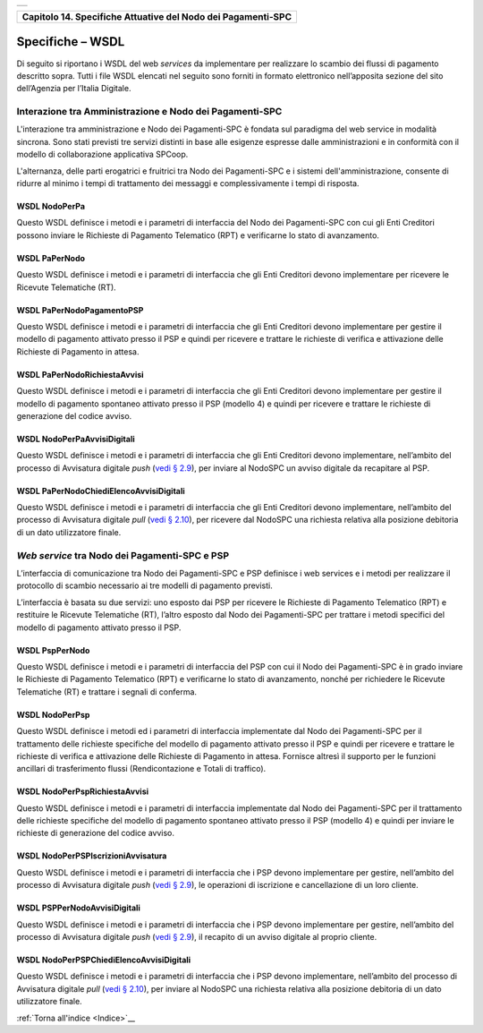 ﻿+-----------------------------------------------------------------------+
| |AGID_logo_carta_intestata-02.png|                                    |
+-----------------------------------------------------------------------+

+------------------------------------------------------------------+
| **Capitolo 14. Specifiche Attuative del Nodo dei Pagamenti-SPC** |
+------------------------------------------------------------------+

Specifiche – WSDL
=================

Di seguito si riportano i WSDL del web *services* da implementare per
realizzare lo scambio dei flussi di pagamento descritto sopra. Tutti i
file WSDL elencati nel seguito sono forniti in formato elettronico
nell’apposita sezione del sito dell’Agenzia per l’Italia Digitale.

Interazione tra Amministrazione e Nodo dei Pagamenti-SPC
--------------------------------------------------------
.. _Interazione tra Amministrazione e Nodo dei Pagamenti-SPC:

L'interazione tra amministrazione e Nodo dei Pagamenti-SPC è fondata sul
paradigma del web service in modalità sincrona. Sono stati previsti tre
servizi distinti in base alle esigenze espresse dalle amministrazioni e
in conformità con il modello di collaborazione applicativa SPCoop.

L'alternanza, delle parti erogatrici e fruitrici tra Nodo dei
Pagamenti-SPC e i sistemi dell'amministrazione, consente di ridurre al
minimo i tempi di trattamento dei messaggi e complessivamente i tempi di
risposta.

WSDL NodoPerPa
~~~~~~~~~~~~~~
.. _WSDL NodoPerPa:

Questo WSDL definisce i metodi e i parametri di interfaccia del Nodo dei
Pagamenti-SPC con cui gli Enti Creditori possono inviare le Richieste di
Pagamento Telematico (RPT) e verificarne lo stato di avanzamento.

WSDL PaPerNodo
~~~~~~~~~~~~~~
.. _WSDL PaPerNodo:

Questo WSDL definisce i metodi e i parametri di interfaccia che gli Enti
Creditori devono implementare per ricevere le Ricevute Telematiche (RT).

WSDL PaPerNodoPagamentoPSP
~~~~~~~~~~~~~~~~~~~~~~~~~~
.. _WSDL PaPerNodoPagamentoPSP:

Questo WSDL definisce i metodi e i parametri di interfaccia che gli Enti
Creditori devono implementare per gestire il modello di pagamento
attivato presso il PSP e quindi per ricevere e trattare le richieste di
verifica e attivazione delle Richieste di Pagamento in attesa.

WSDL PaPerNodoRichiestaAvvisi
~~~~~~~~~~~~~~~~~~~~~~~~~~~~~
.. _WSDL PaPerNodoRichiestaAvvisi:

Questo WSDL definisce i metodi e i parametri di interfaccia che gli Enti
Creditori devono implementare per gestire il modello di pagamento
spontaneo attivato presso il PSP (modello 4) e quindi per ricevere e
trattare le richieste di generazione del codice avviso.

WSDL NodoPerPaAvvisiDigitali
~~~~~~~~~~~~~~~~~~~~~~~~~~~~
.. _WSDL NodoPerPaAvvisiDigitali:

Questo WSDL definisce i metodi e i parametri di interfaccia che gli Enti
Creditori devono implementare, nell’ambito del processo di Avvisatura
digitale *push* (`vedi § 2.9 <../07-Capitolo_2/Capitolo2.rst#avvisatura-digitale-push-su-iniziativa-dellente-creditore>`_), per inviare al NodoSPC un avviso digitale da recapitare al PSP.

WSDL PaPerNodoChiediElencoAvvisiDigitali
~~~~~~~~~~~~~~~~~~~~~~~~~~~~~~~~~~~~~~~~
.. _WSDL PaPerNodoChiediElencoAvvisiDigitali:

Questo WSDL definisce i metodi e i parametri di interfaccia che gli Enti
Creditori devono implementare, nell’ambito del processo di Avvisatura
digitale *pull* (`vedi § 2.10 <../07-Capitolo_2/Capitolo2.rst#avvisatura-digitale-pull-verifica-della-posizione-debitoria>`_), 
per ricevere dal NodoSPC una richiesta relativa alla posizione debitoria di un dato utilizzatore finale.

*Web service* tra Nodo dei Pagamenti-SPC e PSP
----------------------------------------------
.. _*Web service* tra Nodo dei Pagamenti-SPC e PSP:

L’interfaccia di comunicazione tra Nodo dei Pagamenti-SPC e PSP
definisce i web services e i metodi per realizzare il protocollo di
scambio necessario ai tre modelli di pagamento previsti.

L’interfaccia è basata su due servizi: uno esposto dai PSP per ricevere
le Richieste di Pagamento Telematico (RPT) e restituire le Ricevute
Telematiche (RT), l’altro esposto dal Nodo dei Pagamenti-SPC per
trattare i metodi specifici del modello di pagamento attivato presso il
PSP.

WSDL PspPerNodo
~~~~~~~~~~~~~~~
.. _WSDL PspPerNodo:

Questo WSDL definisce i metodi e i parametri di interfaccia del PSP con
cui il Nodo dei Pagamenti-SPC è in grado inviare le Richieste di
Pagamento Telematico (RPT) e verificarne lo stato di avanzamento, nonché
per richiedere le Ricevute Telematiche (RT) e trattare i segnali di
conferma.

WSDL NodoPerPsp
~~~~~~~~~~~~~~~
.. _WSDL NodoPerPsp:

Questo WSDL definisce i metodi ed i parametri di interfaccia
implementate dal Nodo dei Pagamenti-SPC per il trattamento delle
richieste specifiche del modello di pagamento attivato presso il PSP e
quindi per ricevere e trattare le richieste di verifica e attivazione
delle Richieste di Pagamento in attesa. Fornisce altresì il supporto per
le funzioni ancillari di trasferimento flussi (Rendicontazione e Totali
di traffico).

WSDL NodoPerPspRichiestaAvvisi
~~~~~~~~~~~~~~~~~~~~~~~~~~~~~~
.. _WSDL NodoPerPspRichiestaAvvisi:

Questo WSDL definisce i metodi e i parametri di interfaccia implementate
dal Nodo dei Pagamenti-SPC per il trattamento delle richieste specifiche
del modello di pagamento spontaneo attivato presso il PSP (modello 4) e
quindi per inviare le richieste di generazione del codice avviso.

WSDL NodoPerPSPIscrizioniAvvisatura
~~~~~~~~~~~~~~~~~~~~~~~~~~~~~~~~~~~
.. _WSDL NodoPerPSPIscrizioniAvvisatura:

Questo WSDL definisce i metodi e i parametri di interfaccia che i PSP
devono implementare per gestire, nell’ambito del processo di Avvisatura
digitale *push* (`vedi § 2.9 <../07-Capitolo_2/Capitolo2.rst#avvisatura-digitale-push-su-iniziativa-dellente-creditore>`_), 
le operazioni di iscrizione e cancellazione di un loro cliente.

WSDL PSPPerNodoAvvisiDigitali
~~~~~~~~~~~~~~~~~~~~~~~~~~~~~
.. _WSDL PSPPerNodoAvvisiDigitali:

Questo WSDL definisce i metodi e i parametri di interfaccia che i PSP
devono implementare per gestire, nell’ambito del processo di Avvisatura
digitale *push* (`vedi § 2.9 <../07-Capitolo_2/Capitolo2.rst#avvisatura-digitale-push-su-iniziativa-dellente-creditore>`_),
il recapito di un avviso digitale al proprio cliente.

WSDL NodoPerPSPChiediElencoAvvisiDigitali
~~~~~~~~~~~~~~~~~~~~~~~~~~~~~~~~~~~~~~~~~
.. _WSDL NodoPerPSPChiediElencoAvvisiDigitali:

Questo WSDL definisce i metodi e i parametri di interfaccia che i PSP
devono implementare, nell’ambito del processo di Avvisatura digitale
*pull* (`vedi § 2.10 <../07-Capitolo_2/Capitolo2.rst#avvisatura-digitale-pull-verifica-della-posizione-debitoria>`_),
per inviare al NodoSPC una richiesta relativa alla posizione debitoria di un dato utilizzatore finale.

:ref:`Torna all'indice <Indice>`__

.. |AGID_logo_carta_intestata-02.png| image:: media/header.png
   :width: 5.90551in
   :height: 1.30277in
